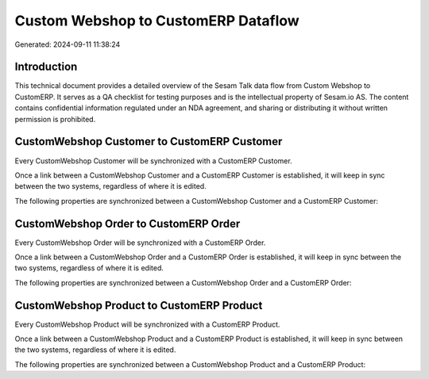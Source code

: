 ====================================
Custom Webshop to CustomERP Dataflow
====================================

Generated: 2024-09-11 11:38:24

Introduction
------------

This technical document provides a detailed overview of the Sesam Talk data flow from Custom Webshop to CustomERP. It serves as a QA checklist for testing purposes and is the intellectual property of Sesam.io AS. The content contains confidential information regulated under an NDA agreement, and sharing or distributing it without written permission is prohibited.

CustomWebshop Customer to CustomERP Customer
--------------------------------------------
Every CustomWebshop Customer will be synchronized with a CustomERP Customer.

Once a link between a CustomWebshop Customer and a CustomERP Customer is established, it will keep in sync between the two systems, regardless of where it is edited.

The following properties are synchronized between a CustomWebshop Customer and a CustomERP Customer:

.. list-table::
   :header-rows: 1

   * - CustomWebshop Customer Property
     - CustomERP Customer Property
     - CustomERP Data Type


CustomWebshop Order to CustomERP Order
--------------------------------------
Every CustomWebshop Order will be synchronized with a CustomERP Order.

Once a link between a CustomWebshop Order and a CustomERP Order is established, it will keep in sync between the two systems, regardless of where it is edited.

The following properties are synchronized between a CustomWebshop Order and a CustomERP Order:

.. list-table::
   :header-rows: 1

   * - CustomWebshop Order Property
     - CustomERP Order Property
     - CustomERP Data Type


CustomWebshop Product to CustomERP Product
------------------------------------------
Every CustomWebshop Product will be synchronized with a CustomERP Product.

Once a link between a CustomWebshop Product and a CustomERP Product is established, it will keep in sync between the two systems, regardless of where it is edited.

The following properties are synchronized between a CustomWebshop Product and a CustomERP Product:

.. list-table::
   :header-rows: 1

   * - CustomWebshop Product Property
     - CustomERP Product Property
     - CustomERP Data Type

